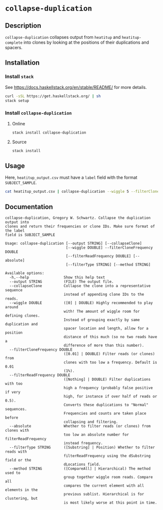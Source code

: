 * =collapse-duplication=

** Description

=collapse-duplication= collapses output from =heatitup= and =heatitup-complete=
into clones by looking at the positions of their duplications and spacers.

** Installation

*** Install =stack=

See [[https://docs.haskellstack.org/en/stable/README/]] for more details.

#+BEGIN_SRC sh
curl -sSL https://get.haskellstack.org/ | sh
stack setup
#+END_SRC

*** Install =collapse-duplication=

**** Online

#+BEGIN_SRC sh
stack install collapse-duplication
#+END_SRC

**** Source

#+BEGIN_SRC sh
stack install
#+END_SRC

** Usage

Here, =heatitup_output.csv= must have a =label= field with the format =SUBJECT_SAMPLE=.

#+BEGIN_SRC sh
cat heatitup_output.csv | collapse-duplication --wiggle 5 --filterCloneFrequency 0.01 --collapseClone
#+END_SRC

** Documentation

#+BEGIN_EXAMPLE
collapse-duplication, Gregory W. Schwartz. Collapse the duplication output into
clones and return their frequencies or clone IDs. Make sure format of the label
field is SUBJECT_SAMPLE

Usage: collapse-duplication [--output STRING] [--collapseClone]
                            [--wiggle DOUBLE] --filterCloneFrequency DOUBLE
                            [--filterReadFrequency DOUBLE] [--absolute]
                            [--filterType STRING] [--method STRING]

Available options:
  -h,--help                Show this help text
  --output STRING          (FILE) The output file.
  --collapseClone          Collapse the clone into a representative sequence
                           instead of appending clone IDs to the reads.
  --wiggle DOUBLE          ([0] | DOUBLE) Highly recommended to play around
                           with! The amount of wiggle room for defining clones.
                           Instead of grouping exactly by same duplication and
                           spacer location and length, allow for a position
                           distance of this much (so no two reads have a
                           difference of more than this number).
  --filterCloneFrequency DOUBLE
                           ([0.01] | DOUBLE) Filter reads (or clones) from
                           clones with too low a frequency. Default is 0.01
                           (1%).
  --filterReadFrequency DOUBLE
                           ([Nothing] | DOUBLE) Filter duplications with too
                           high a frequency (probably false positive if very
                           high, for instance if over half of reads or 0.5).
                           Converts these duplications to "Normal" sequences.
                           Frequencies and counts are taken place before
                           collapsing and filtering.
  --absolute               Whether to filter reads (or clones) from clones with
                           too low an absolute number for filterReadFrequency
                           instead frequency.
  --filterType STRING      ([Substring] | Position) Whether to filter reads with
                           filterReadFrequency using the dSubstring field or the
                           dLocations field.
  --method STRING          ([CompareAll] | Hierarchical) The method used to
                           group together wiggle room reads. Compare all
                           compares the current element with all elements in the
                           previous sublist. Hierarchical is for clustering, but
                           is most likely worse at this point in time.
#+END_EXAMPLE

